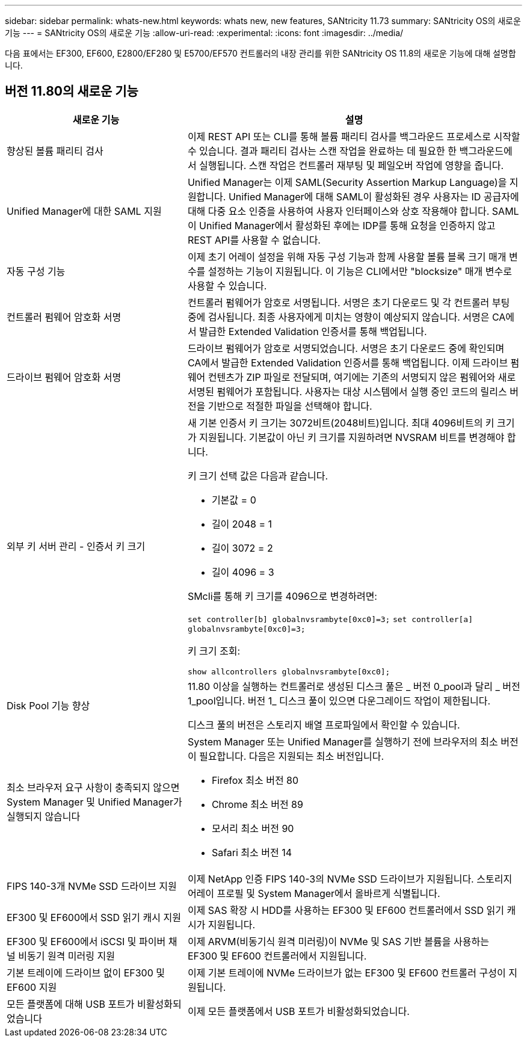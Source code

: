 ---
sidebar: sidebar 
permalink: whats-new.html 
keywords: whats new, new features, SANtricity 11.73 
summary: SANtricity OS의 새로운 기능 
---
= SANtricity OS의 새로운 기능
:allow-uri-read: 
:experimental: 
:icons: font
:imagesdir: ../media/


[role="lead"]
다음 표에서는 EF300, EF600, E2800/EF280 및 E5700/EF570 컨트롤러의 내장 관리를 위한 SANtricity OS 11.8의 새로운 기능에 대해 설명합니다.



== 버전 11.80의 새로운 기능

[cols="35h,~"]
|===
| 새로운 기능 | 설명 


 a| 
향상된 볼륨 패리티 검사
 a| 
이제 REST API 또는 CLI를 통해 볼륨 패리티 검사를 백그라운드 프로세스로 시작할 수 있습니다. 결과 패리티 검사는 스캔 작업을 완료하는 데 필요한 한 백그라운드에서 실행됩니다. 스캔 작업은 컨트롤러 재부팅 및 페일오버 작업에 영향을 줍니다.



 a| 
Unified Manager에 대한 SAML 지원
 a| 
Unified Manager는 이제 SAML(Security Assertion Markup Language)을 지원합니다. Unified Manager에 대해 SAML이 활성화된 경우 사용자는 ID 공급자에 대해 다중 요소 인증을 사용하여 사용자 인터페이스와 상호 작용해야 합니다. SAML이 Unified Manager에서 활성화된 후에는 IDP를 통해 요청을 인증하지 않고 REST API를 사용할 수 없습니다.



 a| 
자동 구성 기능
 a| 
이제 초기 어레이 설정을 위해 자동 구성 기능과 함께 사용할 볼륨 블록 크기 매개 변수를 설정하는 기능이 지원됩니다. 이 기능은 CLI에서만 "blocksize" 매개 변수로 사용할 수 있습니다.



 a| 
컨트롤러 펌웨어 암호화 서명
 a| 
컨트롤러 펌웨어가 암호로 서명됩니다. 서명은 초기 다운로드 및 각 컨트롤러 부팅 중에 검사됩니다. 최종 사용자에게 미치는 영향이 예상되지 않습니다. 서명은 CA에서 발급한 Extended Validation 인증서를 통해 백업됩니다.



 a| 
드라이브 펌웨어 암호화 서명
 a| 
드라이브 펌웨어가 암호로 서명되었습니다. 서명은 초기 다운로드 중에 확인되며 CA에서 발급한 Extended Validation 인증서를 통해 백업됩니다. 이제 드라이브 펌웨어 컨텐츠가 ZIP 파일로 전달되며, 여기에는 기존의 서명되지 않은 펌웨어와 새로 서명된 펌웨어가 포함됩니다. 사용자는 대상 시스템에서 실행 중인 코드의 릴리스 버전을 기반으로 적절한 파일을 선택해야 합니다.



 a| 
외부 키 서버 관리 - 인증서 키 크기
 a| 
새 기본 인증서 키 크기는 3072비트(2048비트)입니다. 최대 4096비트의 키 크기가 지원됩니다. 기본값이 아닌 키 크기를 지원하려면 NVSRAM 비트를 변경해야 합니다.

키 크기 선택 값은 다음과 같습니다.

* 기본값 = 0
* 길이 2048 = 1
* 길이 3072 = 2
* 길이 4096 = 3


SMcli를 통해 키 크기를 4096으로 변경하려면:

`set controller[b] globalnvsrambyte[0xc0]=3;`
`set controller[a] globalnvsrambyte[0xc0]=3;`

키 크기 조회:

`show allcontrollers globalnvsrambyte[0xc0];`



 a| 
Disk Pool 기능 향상
 a| 
11.80 이상을 실행하는 컨트롤러로 생성된 디스크 풀은 _ 버전 0_pool과 달리 _ 버전 1_pool입니다. 버전 1_ 디스크 풀이 있으면 다운그레이드 작업이 제한됩니다.

디스크 풀의 버전은 스토리지 배열 프로파일에서 확인할 수 있습니다.



 a| 
최소 브라우저 요구 사항이 충족되지 않으면 System Manager 및 Unified Manager가 실행되지 않습니다
 a| 
System Manager 또는 Unified Manager를 실행하기 전에 브라우저의 최소 버전이 필요합니다. 다음은 지원되는 최소 버전입니다.

* Firefox 최소 버전 80
* Chrome 최소 버전 89
* 모서리 최소 버전 90
* Safari 최소 버전 14




 a| 
FIPS 140-3개 NVMe SSD 드라이브 지원
 a| 
이제 NetApp 인증 FIPS 140-3의 NVMe SSD 드라이브가 지원됩니다. 스토리지 어레이 프로필 및 System Manager에서 올바르게 식별됩니다.



 a| 
EF300 및 EF600에서 SSD 읽기 캐시 지원
 a| 
이제 SAS 확장 시 HDD를 사용하는 EF300 및 EF600 컨트롤러에서 SSD 읽기 캐시가 지원됩니다.



 a| 
EF300 및 EF600에서 iSCSI 및 파이버 채널 비동기 원격 미러링 지원
 a| 
이제 ARVM(비동기식 원격 미러링)이 NVMe 및 SAS 기반 볼륨을 사용하는 EF300 및 EF600 컨트롤러에서 지원됩니다.



 a| 
기본 트레이에 드라이브 없이 EF300 및 EF600 지원
 a| 
이제 기본 트레이에 NVMe 드라이브가 없는 EF300 및 EF600 컨트롤러 구성이 지원됩니다.



 a| 
모든 플랫폼에 대해 USB 포트가 비활성화되었습니다
 a| 
이제 모든 플랫폼에서 USB 포트가 비활성화되었습니다.

|===